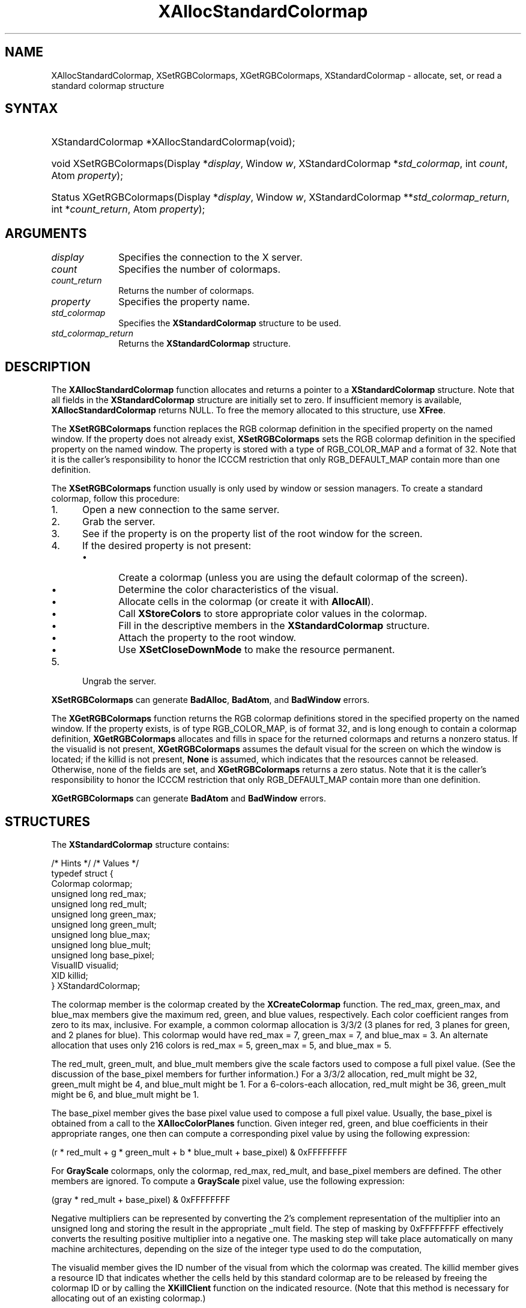 '\" t
.\" Copyright \(co 1985, 1986, 1987, 1988, 1989, 1990, 1991, 1994, 1996 X Consortium
.\"
.\" Permission is hereby granted, free of charge, to any person obtaining
.\" a copy of this software and associated documentation files (the
.\" "Software"), to deal in the Software without restriction, including
.\" without limitation the rights to use, copy, modify, merge, publish,
.\" distribute, sublicense, and/or sell copies of the Software, and to
.\" permit persons to whom the Software is furnished to do so, subject to
.\" the following conditions:
.\"
.\" The above copyright notice and this permission notice shall be included
.\" in all copies or substantial portions of the Software.
.\"
.\" THE SOFTWARE IS PROVIDED "AS IS", WITHOUT WARRANTY OF ANY KIND, EXPRESS
.\" OR IMPLIED, INCLUDING BUT NOT LIMITED TO THE WARRANTIES OF
.\" MERCHANTABILITY, FITNESS FOR A PARTICULAR PURPOSE AND NONINFRINGEMENT.
.\" IN NO EVENT SHALL THE X CONSORTIUM BE LIABLE FOR ANY CLAIM, DAMAGES OR
.\" OTHER LIABILITY, WHETHER IN AN ACTION OF CONTRACT, TORT OR OTHERWISE,
.\" ARISING FROM, OUT OF OR IN CONNECTION WITH THE SOFTWARE OR THE USE OR
.\" OTHER DEALINGS IN THE SOFTWARE.
.\"
.\" Except as contained in this notice, the name of the X Consortium shall
.\" not be used in advertising or otherwise to promote the sale, use or
.\" other dealings in this Software without prior written authorization
.\" from the X Consortium.
.\"
.\" Copyright \(co 1985, 1986, 1987, 1988, 1989, 1990, 1991 by
.\" Digital Equipment Corporation
.\"
.\" Portions Copyright \(co 1990, 1991 by
.\" Tektronix, Inc.
.\"
.\" Permission to use, copy, modify and distribute this documentation for
.\" any purpose and without fee is hereby granted, provided that the above
.\" copyright notice appears in all copies and that both that copyright notice
.\" and this permission notice appear in all copies, and that the names of
.\" Digital and Tektronix not be used in in advertising or publicity pertaining
.\" to this documentation without specific, written prior permission.
.\" Digital and Tektronix makes no representations about the suitability
.\" of this documentation for any purpose.
.\" It is provided "as is" without express or implied warranty.
.\"
.\"
.ds xT X Toolkit Intrinsics \- C Language Interface
.ds xW Athena X Widgets \- C Language X Toolkit Interface
.ds xL Xlib \- C Language X Interface
.ds xC Inter-Client Communication Conventions Manual
'\" t
.TH XAllocStandardColormap 3 "libX11 1.8" "X Version 11" "XLIB FUNCTIONS"
.SH NAME
XAllocStandardColormap, XSetRGBColormaps, XGetRGBColormaps, XStandardColormap \- allocate, set, or read a standard colormap structure
.SH SYNTAX
.HP
XStandardColormap *XAllocStandardColormap\^(void\^);
.HP
void XSetRGBColormaps\^(\^Display *\fIdisplay\fP, Window \fIw\fP,
XStandardColormap *\fIstd_colormap\fP,
int \fIcount\fP, Atom \fIproperty\fP\^);
.HP
Status XGetRGBColormaps\^(\^Display *\fIdisplay\fP, Window \fIw\fP,
XStandardColormap **\fIstd_colormap_return\fP, int *\fIcount_return\fP,
Atom \fIproperty\fP\^);
.SH ARGUMENTS
.IP \fIdisplay\fP 1i
Specifies the connection to the X server.
.IP \fIcount\fP 1i
Specifies the number of colormaps.
.IP \fIcount_return\fP 1i
Returns the number of colormaps.
.IP \fIproperty\fP 1i
Specifies the property name.
.IP \fIstd_colormap\fP 1i
Specifies the
.B XStandardColormap
structure to be used.
.IP \fIstd_colormap_return\fP 1i
Returns the
.B XStandardColormap
structure.
.SH DESCRIPTION
The
.B XAllocStandardColormap
function allocates and returns a pointer to a
.B XStandardColormap
structure.
Note that all fields in the
.B XStandardColormap
structure are initially set to zero.
If insufficient memory is available,
.B XAllocStandardColormap
returns NULL.
To free the memory allocated to this structure,
use
.BR XFree .
.LP
The
.B XSetRGBColormaps
function replaces the RGB colormap definition in the specified property
on the named window.
If the property does not already exist,
.B XSetRGBColormaps
sets the RGB colormap definition in the specified property
on the named window.
The property is stored with a type of RGB_COLOR_MAP and a format of 32.
Note that it is the caller's responsibility to honor the ICCCM
restriction that only RGB_DEFAULT_MAP contain more than one definition.
.LP
The
.B XSetRGBColormaps
function usually is only used by window or session managers.
To create a standard colormap,
follow this procedure:
.IP 1. 5
Open a new connection to the same server.
.IP 2. 5
Grab the server.
.IP 3. 5
See if the property is on the property list of the root window for the screen.
.IP 4. 5
If the desired property is not present:
.RS
.IP \(bu 5
Create a colormap (unless you are using the default colormap of the screen).
.IP \(bu 5
Determine the color characteristics of the visual.
.IP \(bu 5
Allocate cells in the colormap (or create it with
.BR AllocAll ).
.IP \(bu 5
Call
.B XStoreColors
to store appropriate color values in the colormap.
.IP \(bu 5
Fill in the descriptive members in the
.B XStandardColormap
structure.
.IP \(bu 5
Attach the property to the root window.
.IP \(bu 5
Use
.B XSetCloseDownMode
to make the resource permanent.
.RE
.IP 5. 5
Ungrab the server.
.LP
.B XSetRGBColormaps
can generate
.BR BadAlloc ,
.BR BadAtom ,
and
.B BadWindow
errors.
.LP
The
.B XGetRGBColormaps
function returns the RGB colormap definitions stored
in the specified property on the named window.
If the property exists, is of type RGB_COLOR_MAP, is of format 32,
and is long enough to contain a colormap definition,
.B XGetRGBColormaps
allocates and fills in space for the returned colormaps
and returns a nonzero status.
If the visualid is not present,
.B XGetRGBColormaps
assumes the default visual for the screen on which the window is located;
if the killid is not present,
.B None
is assumed, which indicates that the resources cannot be released.
Otherwise,
none of the fields are set, and
.B XGetRGBColormaps
returns a zero status.
Note that it is the caller's responsibility to honor the ICCCM
restriction that only RGB_DEFAULT_MAP contain more than one definition.
.LP
.B XGetRGBColormaps
can generate
.B BadAtom
and
.B BadWindow
errors.
.SH STRUCTURES
The
.B XStandardColormap
structure contains:
.LP
/\&* Hints */
.TS
lw(.5i) lw(2i) lw(1i).
T{
\&#define
T}	T{
.B ReleaseByFreeingColormap
T}	T{
( (XID) 1L)
T}
.TE
/\&* Values */
.EX
typedef struct {
        Colormap colormap;
        unsigned long red_max;
        unsigned long red_mult;
        unsigned long green_max;
        unsigned long green_mult;
        unsigned long blue_max;
        unsigned long blue_mult;
        unsigned long base_pixel;
        VisualID visualid;
        XID killid;
} XStandardColormap;
.EE
.LP
The colormap member is the colormap created by the
.B XCreateColormap
function.
The red_max, green_max, and blue_max members give the maximum
red, green, and blue values, respectively.
Each color coefficient ranges from zero to its max, inclusive.
For example,
a common colormap allocation is 3/3/2 (3 planes for red, 3
planes for green, and 2 planes for blue).
This colormap would have red_max = 7, green_max = 7,
and blue_max = 3.
An alternate allocation that uses only 216 colors is red_max = 5,
green_max = 5, and blue_max = 5.
.LP
The red_mult, green_mult, and blue_mult members give the
scale factors used to compose a full pixel value.
(See the discussion of the base_pixel members for further information.)
For a 3/3/2 allocation, red_mult might be 32,
green_mult might be 4, and blue_mult might be 1.
For a 6-colors-each allocation, red_mult might be 36,
green_mult might be 6, and blue_mult might be 1.
.LP
The base_pixel member gives the base pixel value used to
compose a full pixel value.
Usually, the base_pixel is obtained from a call to the
.B XAllocColorPlanes
function.
Given integer red, green, and blue coefficients in their appropriate
ranges, one then can compute a corresponding pixel value by
using the following expression:
.LP
.EX
(r * red_mult + g * green_mult + b * blue_mult + base_pixel) & 0xFFFFFFFF
.EE
.LP
For
.B GrayScale
colormaps,
only the colormap, red_max, red_mult,
and base_pixel members are defined.
The other members are ignored.
To compute a
.B GrayScale
pixel value, use the following expression:
.LP
.EX
(gray * red_mult + base_pixel) & 0xFFFFFFFF
.EE
.LP
Negative multipliers can be represented by converting the 2's
complement representation of the multiplier into an unsigned long and
storing the result in the appropriate _mult field.
The step of masking by 0xFFFFFFFF effectively converts the resulting
positive multiplier into a negative one.
The masking step will take place automatically on many machine architectures,
depending on the size of the integer type used to do the computation,
.LP
The visualid member gives the ID number of the visual from which the
colormap was created.
The killid member gives a resource ID that indicates whether
the cells held by this standard colormap are to be released
by freeing the colormap ID or by calling the
.B XKillClient
function on the indicated resource.
(Note that this method is necessary for allocating out of an existing colormap.)
.LP
The properties containing the
.B XStandardColormap
information have
the type RGB_COLOR_MAP.
.SH DIAGNOSTICS
.TP 1i
.B BadAlloc
The server failed to allocate the requested resource or server memory.
.TP 1i
.B BadAtom
A value for an Atom argument does not name a defined Atom.
.TP 1i
.B BadWindow
A value for a Window argument does not name a defined Window.
.SH "SEE ALSO"
XAllocColor(3),
XCreateColormap(3),
XFree(3),
XSetCloseDownMode(3)
.br
\fI\*(xL\fP
